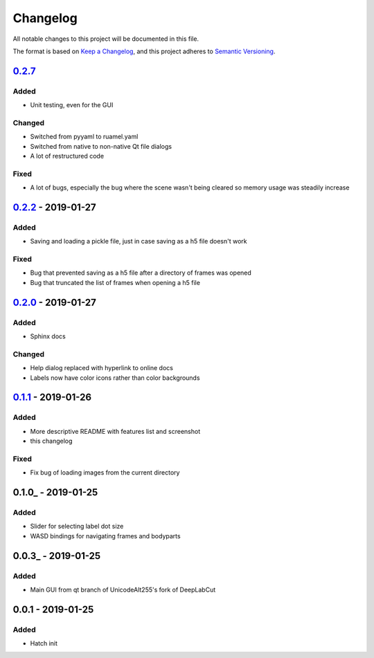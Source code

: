 Changelog
#########

All notable changes to this project will be documented in this file.

The format is based on `Keep a
Changelog <https://keepachangelog.com/en/1.0.0/>`__, and this project
adheres to `Semantic
Versioning <https://semver.org/spec/v2.0.0.html>`__.

0.2.7_
===========

Added
-----
- Unit testing, even for the GUI

Changed
-------
- Switched from pyyaml to ruamel.yaml
- Switched from native to non-native Qt file dialogs
- A lot of restructured code

Fixed
-----
- A lot of bugs, especially the bug where the scene wasn't being cleared so memory usage was steadily increase

0.2.2_ - 2019-01-27
===================

Added
-----
- Saving and loading a pickle file, just in case saving as a h5 file doesn't work

Fixed
-----
- Bug that prevented saving as a h5 file after a directory of frames was opened
- Bug that truncated the list of frames when opening a h5 file

0.2.0_ - 2019-01-27
===================

Added
-----
- Sphinx docs

Changed
-------
- Help dialog replaced with hyperlink to online docs
- Labels now have color icons rather than color backgrounds

0.1.1_ - 2019-01-26
===================

Added
-----
- More descriptive README with features list and screenshot
- this changelog

Fixed
-----
- Fix bug of loading images from the current directory

0.1.0_ - 2019-01-25
===================

Added
-----
- Slider for selecting label dot size
- WASD bindings for navigating frames and bodyparts

0.0.3_ - 2019-01-25
===================
Added
-----
- Main GUI from qt branch of UnicodeAlt255's fork of DeepLabCut

0.0.1 - 2019-01-25
==================

Added
-----
- Hatch init

.. _Unreleased: https://gitlab.com/d_/dlc-gui/compare/v0.2.7...master
.. _0.2.6: https://gitlab.com/d_/dlc-gui/compare/v0.2.2...v0.2.7
.. _0.2.2: https://gitlab.com/d_/dlc-gui/compare/v0.2.0...v0.2.2
.. _0.2.0: https://gitlab.com/d_/dlc-gui/compare/v0.1.1...v0.2.0
.. _0.1.1: https://gitlab.com/d_/dlc-gui/compare/v0.1.0...v0.1.1
